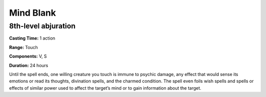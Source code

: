 
.. _srd_Mind-Blank:

Mind Blank
-------------------------------------------------------------

8th-level abjuration
^^^^^^^^^^^^^^^^^^^^

**Casting Time:** 1 action

**Range:** Touch

**Components:** V, S

**Duration:** 24 hours

Until the spell ends, one willing creature you touch is immune to
psychic damage, any effect that would sense its emotions or read its
thoughts, divination spells, and the charmed condition. The spell even
foils wish spells and spells or effects of similar power used to affect
the target’s mind or to gain information about the target.
